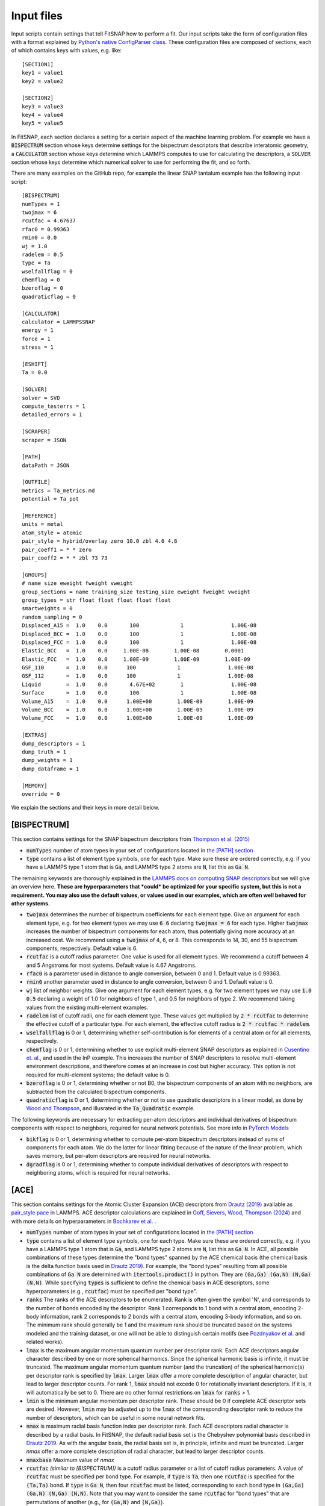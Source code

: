 Input files
===========

Input scripts contain settings that tell FitSNAP how to perform a fit. Our input scripts take the
form of configuration files with a format explained by 
`Python's native ConfigParser class <configparser_>`_. These configuration files are composed of 
sections, each of which contains keys with values, e.g. like::

    [SECTION1]
    key1 = value1
    key2 = value2

    [SECTION2]
    key3 = value3
    key4 = value4
    key5 = value5

.. _configparser: https://docs.python.org/3/library/configparser.html

In FitSNAP, each section declares a setting for a certain aspect of the machine learning problem.
For example we have a :code:`BISPECTRUM` section whose keys determine settings for the bispectrum 
descriptors that describe interatomic geometry, a :code:`CALCULATOR` section whose keys determine
which LAMMPS computes to use for calculating the descriptors, a :code:`SOLVER` section whose keys
determine which numerical solver to use for performing the fit, and so forth.

There are many examples on the GitHub repo, for example the linear SNAP tantalum example has the 
following input script::

    [BISPECTRUM]
    numTypes = 1
    twojmax = 6
    rcutfac = 4.67637
    rfac0 = 0.99363
    rmin0 = 0.0
    wj = 1.0
    radelem = 0.5
    type = Ta
    wselfallflag = 0
    chemflag = 0
    bzeroflag = 0
    quadraticflag = 0

    [CALCULATOR]
    calculator = LAMMPSSNAP
    energy = 1
    force = 1
    stress = 1

    [ESHIFT]
    Ta = 0.0

    [SOLVER]
    solver = SVD
    compute_testerrs = 1
    detailed_errors = 1

    [SCRAPER]
    scraper = JSON

    [PATH]
    dataPath = JSON

    [OUTFILE]
    metrics = Ta_metrics.md
    potential = Ta_pot

    [REFERENCE]
    units = metal
    atom_style = atomic
    pair_style = hybrid/overlay zero 10.0 zbl 4.0 4.8
    pair_coeff1 = * * zero
    pair_coeff2 = * * zbl 73 73

    [GROUPS]
    # name size eweight fweight vweight
    group_sections = name training_size testing_size eweight fweight vweight
    group_types = str float float float float float
    smartweights = 0
    random_sampling = 0
    Displaced_A15 =  1.0    0.0       100             1               1.00E-08
    Displaced_BCC =  1.0    0.0       100             1               1.00E-08
    Displaced_FCC =  1.0    0.0       100             1               1.00E-08
    Elastic_BCC   =  1.0    0.0     1.00E-08        1.00E-08        0.0001
    Elastic_FCC   =  1.0    0.0     1.00E-09        1.00E-09        1.00E-09
    GSF_110       =  1.0    0.0      100             1               1.00E-08
    GSF_112       =  1.0    0.0      100             1               1.00E-08
    Liquid        =  1.0    0.0       4.67E+02        1               1.00E-08
    Surface       =  1.0    0.0       100             1               1.00E-08
    Volume_A15    =  1.0    0.0      1.00E+00        1.00E-09        1.00E-09
    Volume_BCC    =  1.0    0.0      1.00E+00        1.00E-09        1.00E-09
    Volume_FCC    =  1.0    0.0      1.00E+00        1.00E-09        1.00E-09

    [EXTRAS]
    dump_descriptors = 1
    dump_truth = 1
    dump_weights = 1
    dump_dataframe = 1

    [MEMORY]
    override = 0

We explain the sections and their keys in more detail below.

[BISPECTRUM]
^^^^^^^^^^^^

This section contains settings for the SNAP bispectrum descriptors from `Thompson et al. (2015) <snappaper_>`_

.. _snappaper: https://www.sciencedirect.com/science/article/pii/S0021999114008353

- :code:`numTypes` number of atom types in your set of configurations located in `the [PATH] section <Run.html#path>`__

- :code:`type` contains a list of element type symbols, one for each type. Make sure these are 
  ordered correctly, e.g. if you have a LAMMPS type 1 atom that is :code:`Ga`, and LAMMPS type 2 
  atoms are :code:`N`, list this as :code:`Ga N`.

The remaining keywords are thoroughly explained in the `LAMMPS docs on computing SNAP descriptors <lammpssnap_>`_ 
but we will give an overview here. **These are hyperparameters that *could* be optimized for your 
specific system, but this is not a requirement. You may also use the default values, or values used 
in our examples, which are often well behaved for other systems.**

- :code:`twojmax` determines the number of bispectrum coefficients for each element type. Give an 
  argument for each element type, e.g. for two element types we may use :code:`6 6` declaring 
  :code:`twojmax = 6` for each type. Higher :code:`twojmax` increases the number of bispectrum 
  components for each atom, thus potentially giving more accuracy at an increased cost. We recommend 
  using a :code:`twojmax` of 4, 6, or 8. This corresponds to 14, 30, and 55 bispectrum components, 
  respectively. Default value is 6. 

- :code:`rcutfac` is a cutoff radius parameter. One value is used for all element types. We recommend
  a cutoff between 4 and 5 Angstroms for most systems. Default value is 4.67 Angstroms. 

- :code:`rfac0` is a parameter used in distance to angle conversion, between 0 and 1. Default value 
  is 0.99363.

- :code:`rmin0` another parameter used in distance to angle conversion, between 0 and 1. Default value 
  is 0.

- :code:`wj` list of neighbor weights. Give one argument for each element types, e.g. for two element 
  types we may use :code:`1.0 0.5` declaring a weight of 1.0 for neighbors of type 1, and 0.5 for 
  neighbors of type 2. We recommend taking values from the existing multi-element examples.

- :code:`radelem` list of cutoff radii, one for each element type. These values get multiplied by 
  :code:`2 * rcutfac` to determine the effective cutoff of a particular type. For each element, the 
  effective cutoff radius is :code:`2 * rcutfac * radelem`.

- :code:`wselfallflag` is 0 or 1, determining whether self-contribution is for elements of a central 
  atom or for all elements, respectively.

- :code:`chemflag` is 0 or 1, determining whether to use explicit multi-element SNAP descriptors as 
  explained in `Cusentino et. al. <chemsnappaper_>`_, and used in the InP example. This 
  increases the number of SNAP descriptors to resolve multi-element environment descriptions, and 
  therefore comes at an increase in cost but higher accuracy. This option is not required 
  for multi-element systems; the default value is 0.

- :code:`bzeroflag` is 0 or 1, determining whether or not B0, the bispectrum components of an atom 
  with no neighbors, are subtracted from the calculated bispectrum components.

- :code:`quadraticflag` is 0 or 1, determining whether or not to use quadratic descriptors in a 
  linear model, as done by `Wood and Thompson <quadsnappaper_>`_, and illusrated in the 
  :code:`Ta_Quadratic` example.

The following keywords are necessary for extracting per-atom descriptors and individual derivatives 
of bispectrum components with respect to neighbors, required for neural network potentials. See more 
info in `PyTorch Models <Pytorch.html>`__

- :code:`bikflag` is 0 or 1, determining whether to compute per-atom bispectrum descriptors instead 
  of sums of components for each atom. We do the latter for linear fitting because of the nature of 
  the linear problem, which saves memory, but per-atom descriptors are required for neural networks. 

- :code:`dgradflag` is 0 or 1, determining whether to compute individual derivatives of descriptors 
  with respect to neighboring atoms, which is required for neural networks.

.. _lammpssnap: https://docs.lammps.org/compute_sna_atom.html 
.. _quadsnappaper: https://aip.scitation.org/doi/full/10.1063/1.5017641 
.. _chemsnappaper: https://doi.org/10.1021/acs.jpca.0c02450

[ACE]
^^^^^

This section contains settings for the Atomic Cluster Expansion (ACE) descriptors from `Drautz (2019) <drautz2019_>`_ available as `pair_style pace <acelammps_>`_ in LAMMPS. ACE descriptor calculations are explained in `Goff, Sievers, Wood, Thompson (2024) <goff2024_>`_ and with more details on hyperparameters in `Bochkarev et al. <bochkarev2022_>`_ .

.. _drautz2019: https://doi.org/10.1103/PhysRevB.99.014104
.. _pozdnyakov2020: https://doi.org/10.1103/PhysRevLett.125.166001
.. _bochkarev2022: https://doi.org/10.1103/PhysRevMaterials.6.013804
.. _acelammps: https://docs.lammps.org/pair_pace.html
.. _goff2024: https://doi.org/10.1016/j.jcp.2024.113073

- :code:`numTypes` number of atom types in your set of configurations located in `the [PATH] section <Run.html#path>`__

- :code:`type` contains a list of element type symbols, one for each type. Make sure these are 
  ordered correctly, e.g. if you have a LAMMPS type 1 atom that is :code:`Ga`, and LAMMPS type 2 
  atoms are :code:`N`, list this as :code:`Ga N`. In ACE, all possible combinations of these types determine the "bond types" spanned by the ACE chemical basis (the chemical basis is the delta function basis used in `Drautz 2019 <drautz2019_>`_). For example, the "bond types" resulting from all possible combinations of :code:`Ga N` are determined with :code:`itertools.product()` in python. They are :code:`(Ga,Ga) (Ga,N) (N,Ga) (N,N)`. While specifying :code:`types` is sufficient to define the chemical basis in ACE descriptors, some hyperparameters (e.g., :code:`rcutfac`) must be specified per "bond type".

- :code:`ranks` The ranks of the ACE descriptors to be enumerated. Rank is often given the symbol 'N', and corresponds to the number of bonds encoded by the descriptor. Rank 1 corresponds to 1 bond with a central atom, encoding 2-body information, rank 2 corresponds to 2 bonds with a central atom, encoding 3-body information, and so on. The minimum rank should generally be 1 and the maximum rank should be truncated based on the systems modeled and the training dataset, or one will not be able to distinguish certain motifs (see `Pozdnyakov et al. <pozdnyakov2020_>`_ and related works).

- :code:`lmax` is the maximum angular momentum quantum number per descriptor rank. Each ACE descriptors angular character described by one or more spherical harmonics. Since the spherical harmonic basis is infinite, it must be truncated. The maximum angular momentum quantum number (and the truncation) of the spherical harmonic(s) per descriptor rank is specified by :code:`lmax`. Larger :code:`lmax` offer a more complete description of angular character, but lead to larger descriptor counts. For rank 1, :code:`lmax` should not excede 0 for rotationally invariant descriptors. If it is, it will automatically be set to 0. There are no other formal restrictions on :code:`lmax` for :code:`ranks` > 1.

- :code:`lmin` is the minimum angular momentum per descriptor rank. These should be 0 if complete ACE descriptor sets are desired. However, :code:`lmin` may be adjusted up to the :code:`lmax` of the corresponding descriptor rank to reduce the number of descriptors, which can be useful in some neural network fits.

- :code:`nmax` is maximum radial basis function index per descriptor rank. Each ACE descriptors radial character is described by a radial basis. In FitSNAP, the default radial basis set is the Chebyshev polynomial basis described in `Drautz 2019 <drautz2019_>`_. As with the angular basis, the radial basis set is, in principle, infinite and must be truncated.  Larger `nmax` offer a more complete description of radial character, but lead to larger descriptor counts.

- :code:`nmaxbase` Maximum value of `nmax` 

- :code:`rcutfac` *(similar to [BISPECTRUM])* is a cutoff radius parameter or a list of cutoff radius parameters. A value of :code:`rcutfac` must be specified per bond type. For example, if :code:`type` is :code:`Ta`, then one :code:`rcutfac` is specified for the :code:`(Ta,Ta)` bond. If :code:`type` is :code:`Ga N`, then four :code:`rcutfac` must be listed, corresponding to each bond type in :code:`(Ga,Ga) (Ga,N) (N,Ga) (N,N)`. Note that you may want to consider the same :code:`rcutfac` for "bond types" that are permutations of another (e.g.,  for :code:`(Ga,N)` and :code:`(N,Ga)`).

- :code:`lambda` exponential factor for scaled radial distance (see `Drautz 2019 <drautz2019_>`_). The :code:`lambda` parameter(s) determine how much to scale short bond lengths in the scaled distance. The scaled distance is fed into the radial basis for ACE. A larger :code:`lambda` provides more sensitivity for small bond lengths compared to larger bond lengths, and does so through an exponential function. As :code:`lambda` approaches 0, the scaled distance approaches the true distance :code:`r`. As with :code:`rcutfac`, a value of :code:`lambda` must be specified per bond type. For example, if :code:`type` is :code:`Ta`, then one :code:`lambda` is specified for the :code:`(Ta,Ta)` bond. If :code:`type` is :code:`Ga N`, then four :code:`lambda` must be listed, corresponding to each bond type in :code:`(Ga,Ga) (Ga,N) (N,Ga) (N,N)`. Note that you may want to consider the same :code:`lambda` for "bond types" that are permutations of another (e.g.,  for :code:`(Ga,N)` and :code:`(N,Ga)`).

- :code:`rcinner` the cutoff(s) for the core repulsions in the ACE descriptors. A core repulsion may be added to ACE models. As with :code:`rcutfac`, :code:`rcinner` must be provided per "bond type". The default is to set this to 0 for each bond type. Note that, if using :code:`rcinner` values greater than 0.0, the :code:`rcinner` must be selected carefully if using ZBL reference potential(s) in LAMMPS. Typically, one will need to make sure that :code:`rcinner` - :code:`drcinner` are less than the inner cutoffs for the respective ZBL potentials.

- :code:`drcinner` the parameter for the scale of the inner cutoff functions. This is the delta for the inner cutoff cuntion in Eq. C12 in `Bochkarev et al. (2022) <bochkarev2022_>`_. As with :code:`rcutfac`, :code:`rcinner` must be provided per "bond type". The default is to set this to 0.01 per "bond type".

- :code:`bzeroflag` *(same as in [BISPECTRUM])* is 0 or 1, determining whether or not B0, the bispectrum components of an atom with no neighbors, are subtracted from the calculated bispectrum components.

- :code:`wigner_flag` is a logical flag to use generalized Wigner symbols to perform ACE couplings. Generalized wigner symbols or generalized Clebsch-Gordan (CG) coefficients may be used to contract products of spherical harmonics in ACE (usually to obtain rotationally invariant descriptors for MLIPs). Either Wigner symbols or CG coefficients may be used to obtain the correct descriptor couplings, but the numerical scale of the descriptors differs (systematically) when Wigner vs CG are used. The default is to use :code:`wigner_flag` set to :code:`1`, but :code:`wigner_flag` set to :code:`0` will use generalized CG coefficients. If comparing to other LAMMPS potentials generated from other codebases with ACE (e.g, those from `Bochkarev et al. (2022) <bochkarev2022_>`_), using :code:`0` (CG coefficients instead) will help provide a more direct comparison.

- :code:`b_basis` ACE basis flags with possible values `pa_tabulated`, `minsub`, `ysg_x_so3`. Linearly independent descriptors are obtained with `pa_tabulated` as described in <goff2024_>. The `minsub` setting is to maintain compatiblity with descriptor sets from the original <drautz2019_> paper, but it does not give a complete set of ACE descriptors. The `ysg_x_so3` setting is for testing with the overcomplete ACE basis, generated by all possible couplings. It is recommended to use `pa_tabulated` only.


- :code:`manuallabs` manually listed ACE descriptor labels. Optionally, users may specify a list of ACE descriptors to build a model. The ACE descriptor format is mu0_mu1,mu2,...,muN,n1,n2,...,nN,l1,l2,...,lN_L1-...-L(N-3)-L(N-2). For example, to make a model using only one rank 3 descriptor with mu1=mu2=mu3=0 and n1=n2=n3=1 and l1=l2=l3=0 and L1=0, the setting for :code:`manuallabs` could be :code:`0_0,0,0,1,1,1,0,0,0_0 1_0,0,0,1,1,1,0,0,0_0`, where the descriptors differ by mu0. Scripts in the :code:`tools`. Descriptors listed here will override those enumerated by :code:`ranks`, :code:`nmax`, and :code:`lmax`. It can be useful for neural network models, for retraining models only using descriptors with non-zero coefficients from a sparse regression method like LASSO, etc. Note that some functionality within ML-IAP in LAMMPS and others in FitSNAP/LAMMPS require that the number of descriptors per type (per mu0) must be the same. 

.. WARNING:: Only change ACE basis flags if you know what you are doing!

[CALCULATOR]
^^^^^^^^^^^^

This section houses keywords determining which calculator to use, i.e. which descriptors to 
calculate. 

- :code:`calculator` is the name of the LAMMPS connection for getting descriptors, e.g. for SNAP 
  descriptors use :code:`LAMMPSSNAP`.

- :code:`energy` is 0 or 1, determining whether to calculate descriptors associated with 
  energies.

- :code:`force` is 0 or 1, determining whether to calculate descriptor gradients 
  associated with forces.

- :code:`stress` is 0 or 1, determining whether to calculate descriptors gradients associated with 
  virial terms for calculating and fitting to stresses.

- :code:`per_atom_energy` is 0 or 1, determining whether to use per-atom energy descriptors in 
  association with :code:`bikflag = 1`

- :code:`nonlinear` is 0 or 1, and should be 1 if using nonlinear solvers such as PyTorch models. 

[ESHIFT]
^^^^^^^^

This section declares an energy shift applied to each atom type. These values are free to choose however desired. For 
example these values could come from the per-atom energy predicted in a vacuum from *ab initio* calculations. These 
values may also be treated as hyperparameters.

[SOLVER]
^^^^^^^^

This section contains keywords associated with specific machine learning solvers. 

- :code:`solver` name of the solver. We recommend using :code:`SVD` for linear solvers and 
  :code:`PYTORCH` for neural networks. 

[SCRAPER]
^^^^^^^^^

This section declares which file scraper to use for gathering training data.

- :code:`scraper` is either :code:`JSON` or :code:`XYZ.`

If using the XYZ scraper, each `Group <Run.html#groups>`__ of configurations has its own XYZ file 
containing configurations of atoms concatenated together, in extended XYZ format. Follow the example 
in :code:`examples/Ta_XYZ`.

If using the JSON scraper, each `Group <Run.html#groups>`__ may have its own directory containing 
separate JSON files for each configuration. Guarantee compatibility with FitSNAP by using our 
:code:`tools/VASP2JSON.py` conversion script; this requires that your DFT training data be in VASP 
OUTCAR format. Likewise for :code:`tools/VASPxml2JSON.py`.

We are also working on a scraper that directly reads VASP output; more documentation on this coming 
soon.

[PATH]
^^^^^^

This section contains a :code:`dataPath` keyword that locates the directory of the training data. 
For example if the training data is in a file called :code:`JSON` in the previous directory relative 
to where we run the FitSNAP executable, this section looks like::

    [PATH]
    dataPath = ../JSON

[OUTFILE]
^^^^^^^^^

This section declares the names of output files.

- :code:`metrics` gives the name of the error metrics markdown file. If using LAMMPS metal units, 
  energy mean absolute errors are in eV and force errors are in eV/Angstrom. 

- :code:`potential` gives the prefix of the LAMMPS-ready potential files to dump.

[REFERENCE]
^^^^^^^^^^^

This section includes settings for an *optional* potential to overlay our machine learned potential 
with. We call this a "reference potential", which is a pair style defined in LAMMPS. If you choose 
to use a reference potential, the energies and forces from the reference potential will be subtracted 
from the target *ab initio* training data. We also declare units in this section.

- :code:`units` declares units used by LAMMPS, see `LAMMPS units docs <lammpsunits_>`_ for more 
  info. 

- :code:`atom_style` the atom style used by the LAMMPS pair style you wish to overlay, see 
  `LAMMPS atom style docs <lammpsatomstyle_>`_ for more info. 

The minimum working reference potential setup involves not using a reference potential at all, where 
the reference section would look like (using metal units)::

    [REFERENCE]
    units = metal
    pair_style = zero 10.0
    pair_coeff = * *

The rest of the keywords are associated with the particular LAMMPS pair style you wish to use. 

.. _lammpsunits: https://docs.lammps.org/units.html
.. _lammpsatomstyle: https://docs.lammps.org/atom_style.html

[GROUPS]
^^^^^^^^

Each group should be its own sub-directory in the directory given by the :code:`dataPath/` keyword in 
`the [PATH] section <Run.html#path>`__. There are a few different allowed syntaxes; subdirectory 
names in the first column is common to all options.

:code:`group_sections` declares which parameters you want to set for each group of configurations. 

For example::

    group_sections = name training_size testing_size eweight fweight vweight

means you will supply group names, training size as a decimal fraction, testing size as a decimal 
fraction, energy weight, force weight, and virial weight, respectively. We must also declare the 
data types associated with these variables, given by

    group_types = str float float float float float

Then we may declare the group names and parameters associated with them. For a particular group 
called :code:`Liquid` for example, this looks like::

    Liquid        =  1.0    0.0       4.67E+02        1       1.00E-08

where :code:`Liquid` is the name of the group, :code:`1.0` is the training fraction, :code:`0.0` is 
the testing fraction, :code:`6.47E+02` is the energy weight, :code:`1` is the force weight, and 
:code:`1.00E-8` is the virial weight.

Other available keywords are

- :code:`random_sampling` is 0 or 1. If 1, configurations in the groups are randomly sampled between 
  their training and testing fractions. 

- :code:`smartweights`` is 0 or 1. If 1, we declare statistically distributed weights given your 
  supplied weights.

A few examples are found in the examples directory.

[EXTRAS]
^^^^^^^^

This section contains keywords on optional info to dump. By default, linear models output error 
metric markdown files that should be sufficient in most cases. If more detailed errors are required, 
please see the output Pandas dataframe :code:`FitSNAP.df` used by linear models. Examples and 
library tools for analyzing  this dataframe are found in our 
`Colab Python notebook tutorial <tutorialnotebook_>`_.

[MEMORY]
^^^^^^^^

This section contains keywords for dealing with memory. We recommend using defaults.

.. _tutorialnotebook: https://colab.research.google.com/github/FitSNAP/FitSNAP/blob/master/tutorial.ipynb
